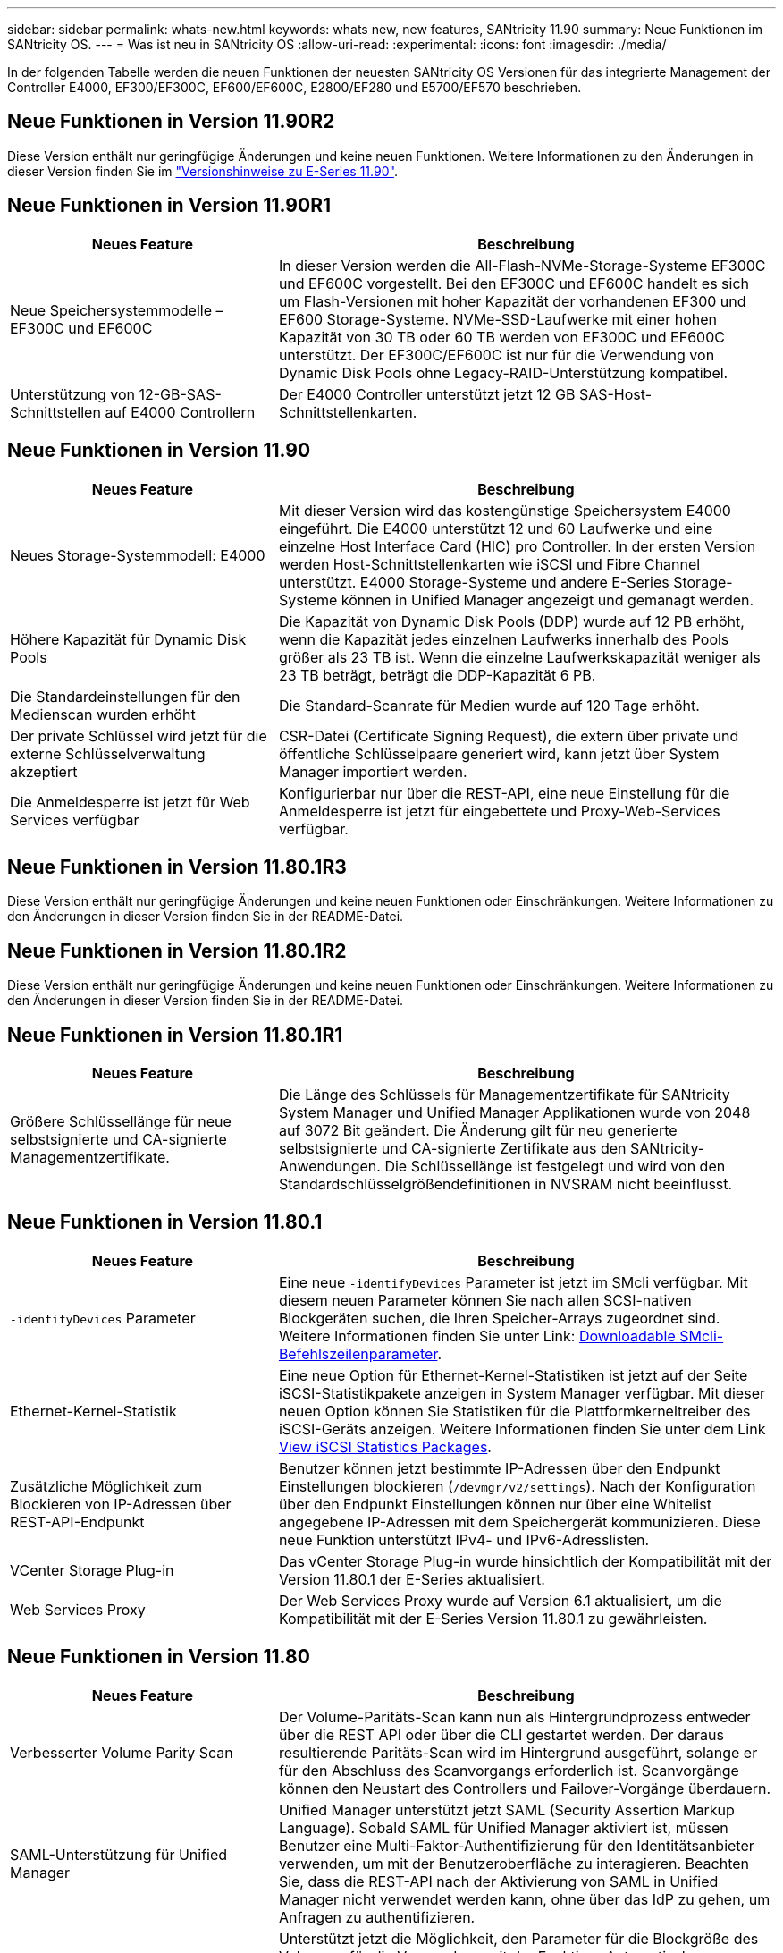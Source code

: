 ---
sidebar: sidebar 
permalink: whats-new.html 
keywords: whats new, new features, SANtricity 11.90 
summary: Neue Funktionen im SANtricity OS. 
---
= Was ist neu in SANtricity OS
:allow-uri-read: 
:experimental: 
:icons: font
:imagesdir: ./media/


[role="lead"]
In der folgenden Tabelle werden die neuen Funktionen der neuesten SANtricity OS Versionen für das integrierte Management der Controller E4000, EF300/EF300C, EF600/EF600C, E2800/EF280 und E5700/EF570 beschrieben.



== Neue Funktionen in Version 11.90R2

Diese Version enthält nur geringfügige Änderungen und keine neuen Funktionen. Weitere Informationen zu den Änderungen in dieser Version finden Sie im https://library.netapp.com/ecm/ecm_download_file/ECMLP3334464["Versionshinweise zu E-Series 11.90"^].



== Neue Funktionen in Version 11.90R1

[cols="35h,~"]
|===
| Neues Feature | Beschreibung 


 a| 
Neue Speichersystemmodelle – EF300C und EF600C
 a| 
In dieser Version werden die All-Flash-NVMe-Storage-Systeme EF300C und EF600C vorgestellt. Bei den EF300C und EF600C handelt es sich um Flash-Versionen mit hoher Kapazität der vorhandenen EF300 und EF600 Storage-Systeme. NVMe-SSD-Laufwerke mit einer hohen Kapazität von 30 TB oder 60 TB werden von EF300C und EF600C unterstützt. Der EF300C/EF600C ist nur für die Verwendung von Dynamic Disk Pools ohne Legacy-RAID-Unterstützung kompatibel.



 a| 
Unterstützung von 12-GB-SAS-Schnittstellen auf E4000 Controllern
 a| 
Der E4000 Controller unterstützt jetzt 12 GB SAS-Host-Schnittstellenkarten.

|===


== Neue Funktionen in Version 11.90

[cols="35h,~"]
|===
| Neues Feature | Beschreibung 


 a| 
Neues Storage-Systemmodell: E4000
 a| 
Mit dieser Version wird das kostengünstige Speichersystem E4000 eingeführt. Die E4000 unterstützt 12 und 60 Laufwerke und eine einzelne Host Interface Card (HIC) pro Controller. In der ersten Version werden Host-Schnittstellenkarten wie iSCSI und Fibre Channel unterstützt. E4000 Storage-Systeme und andere E-Series Storage-Systeme können in Unified Manager angezeigt und gemanagt werden.



 a| 
Höhere Kapazität für Dynamic Disk Pools
 a| 
Die Kapazität von Dynamic Disk Pools (DDP) wurde auf 12 PB erhöht, wenn die Kapazität jedes einzelnen Laufwerks innerhalb des Pools größer als 23 TB ist. Wenn die einzelne Laufwerkskapazität weniger als 23 TB beträgt, beträgt die DDP-Kapazität 6 PB.



 a| 
Die Standardeinstellungen für den Medienscan wurden erhöht
 a| 
Die Standard-Scanrate für Medien wurde auf 120 Tage erhöht.



 a| 
Der private Schlüssel wird jetzt für die externe Schlüsselverwaltung akzeptiert
 a| 
CSR-Datei (Certificate Signing Request), die extern über private und öffentliche Schlüsselpaare generiert wird, kann jetzt über System Manager importiert werden.



 a| 
Die Anmeldesperre ist jetzt für Web Services verfügbar
 a| 
Konfigurierbar nur über die REST-API, eine neue Einstellung für die Anmeldesperre ist jetzt für eingebettete und Proxy-Web-Services verfügbar.

|===


== Neue Funktionen in Version 11.80.1R3

Diese Version enthält nur geringfügige Änderungen und keine neuen Funktionen oder Einschränkungen. Weitere Informationen zu den Änderungen in dieser Version finden Sie in der README-Datei.



== Neue Funktionen in Version 11.80.1R2

Diese Version enthält nur geringfügige Änderungen und keine neuen Funktionen oder Einschränkungen. Weitere Informationen zu den Änderungen in dieser Version finden Sie in der README-Datei.



== Neue Funktionen in Version 11.80.1R1

[cols="35h,~"]
|===
| Neues Feature | Beschreibung 


 a| 
Größere Schlüssellänge für neue selbstsignierte und CA-signierte Managementzertifikate.
 a| 
Die Länge des Schlüssels für Managementzertifikate für SANtricity System Manager und Unified Manager Applikationen wurde von 2048 auf 3072 Bit geändert. Die Änderung gilt für neu generierte selbstsignierte und CA-signierte Zertifikate aus den SANtricity-Anwendungen. Die Schlüssellänge ist festgelegt und wird von den Standardschlüsselgrößendefinitionen in NVSRAM nicht beeinflusst.

|===


== Neue Funktionen in Version 11.80.1

[cols="35h,~"]
|===
| Neues Feature | Beschreibung 


 a| 
`-identifyDevices` Parameter
 a| 
Eine neue `-identifyDevices` Parameter ist jetzt im SMcli verfügbar. Mit diesem neuen Parameter können Sie nach allen SCSI-nativen Blockgeräten suchen, die Ihren Speicher-Arrays zugeordnet sind. Weitere Informationen finden Sie unter Link: https://docs.netapp.com/us-en/e-series-cli/get-started/downloadable-smcli-parameters.html#identify-Devices[Downloadable SMcli-Befehlszeilenparameter^].



 a| 
Ethernet-Kernel-Statistik
 a| 
Eine neue Option für Ethernet-Kernel-Statistiken ist jetzt auf der Seite iSCSI-Statistikpakete anzeigen in System Manager verfügbar. Mit dieser neuen Option können Sie Statistiken für die Plattformkerneltreiber des iSCSI-Geräts anzeigen. Weitere Informationen finden Sie unter dem Link https://docs.netapp.com/us-en/e-series-santricity/sm-support/view-iscsi-statistics-packages-support.html[View iSCSI Statistics Packages^].



 a| 
Zusätzliche Möglichkeit zum Blockieren von IP-Adressen über REST-API-Endpunkt
 a| 
Benutzer können jetzt bestimmte IP-Adressen über den Endpunkt Einstellungen blockieren (`/devmgr/v2/settings`). Nach der Konfiguration über den Endpunkt Einstellungen können nur über eine Whitelist angegebene IP-Adressen mit dem Speichergerät kommunizieren. Diese neue Funktion unterstützt IPv4- und IPv6-Adresslisten.



 a| 
VCenter Storage Plug-in
 a| 
Das vCenter Storage Plug-in wurde hinsichtlich der Kompatibilität mit der Version 11.80.1 der E-Series aktualisiert.



 a| 
Web Services Proxy
 a| 
Der Web Services Proxy wurde auf Version 6.1 aktualisiert, um die Kompatibilität mit der E-Series Version 11.80.1 zu gewährleisten.

|===


== Neue Funktionen in Version 11.80

[cols="35h,~"]
|===
| Neues Feature | Beschreibung 


 a| 
Verbesserter Volume Parity Scan
 a| 
Der Volume-Paritäts-Scan kann nun als Hintergrundprozess entweder über die REST API oder über die CLI gestartet werden. Der daraus resultierende Paritäts-Scan wird im Hintergrund ausgeführt, solange er für den Abschluss des Scanvorgangs erforderlich ist. Scanvorgänge können den Neustart des Controllers und Failover-Vorgänge überdauern.



 a| 
SAML-Unterstützung für Unified Manager
 a| 
Unified Manager unterstützt jetzt SAML (Security Assertion Markup Language). Sobald SAML für Unified Manager aktiviert ist, müssen Benutzer eine Multi-Faktor-Authentifizierung für den Identitätsanbieter verwenden, um mit der Benutzeroberfläche zu interagieren. Beachten Sie, dass die REST-API nach der Aktivierung von SAML in Unified Manager nicht verwendet werden kann, ohne über das IdP zu gehen, um Anfragen zu authentifizieren.



 a| 
Automatische Konfigurationsfunktion
 a| 
Unterstützt jetzt die Möglichkeit, den Parameter für die Blockgröße des Volumens für die Verwendung mit der Funktion „Automatische Konfiguration“ für die Ersteinrichtung des Arrays festzulegen. Diese Funktion ist in der CLI nur als „blocksize“ Parameter verfügbar.



 a| 
Kryptografische Signierung Der Controller-Firmware
 a| 
Die Controller-Firmware ist kryptografisch signiert. Die Signaturen werden beim ersten Download und beim Booten des Controllers überprüft. Keine Auswirkungen für Endbenutzer zu erwarten. Signaturen werden durch ein von der Zertifizierungsstelle ausgestelltes Extended Validation-Zertifikat gesichert.



 a| 
Kryptografische Signierung Der Laufwerksfirmware
 a| 
Die Festplatten-Firmware ist kryptografisch signiert. Die Signaturen werden beim ersten Download überprüft und durch ein von der Zertifizierungsstelle ausgestelltes Extended Validation-Zertifikat gesichert. Der Inhalt der Laufwerksfirmware wird nun als ZIP-Datei geliefert, die sowohl die ältere, nicht signierte Firmware als auch die neu signierte Firmware enthält. Der Benutzer muss die entsprechende Datei basierend auf der Versionsversion des Codes auswählen, der auf dem Zielsystem ausgeführt wird.



 a| 
Externe Schlüsselserver-Verwaltung - Zertifikatschlüsselgröße
 a| 
Die neue Standardgröße des Zertifikatschlüssels beträgt 3072 Bit (ab 2048). Schlüsselgrößen bis zu 4096 Bit werden unterstützt. Ein NVSRAM-Bit muss geändert werden, um die nicht standardmäßigen Schlüsselgrößen zu unterstützen.

Die Auswahlwerte für die Schlüsselgröße lauten wie folgt:

* STANDARD = 0
* LÄNGE 2048 = 1
* LÄNGE 3072 = 2
* LÄNGE 4096 = 3


So ändern Sie die Schlüsselgröße über SMcli auf 4096:

`set controller[b] globalnvsrambyte[0xc0]=3;`
`set controller[a] globalnvsrambyte[0xc0]=3;`

Schlüsselgröße abfragen:

`show allcontrollers globalnvsrambyte[0xc0];`



 a| 
Verbesserungen Am Laufwerk-Pool
 a| 
Festplatten-Pools, die mit Controllern erstellt werden, die 11.80 oder höher ausführen, sind _Version 1_ Pools im Gegensatz zu _Version 0_ Pools. Ein Downgrade-Vorgang ist eingeschränkt, wenn ein _Version 1_-Laufwerk-Pool vorhanden ist.

Die Version eines Laufwerkspools kann im Speicher-Array-Profil identifiziert werden.



 a| 
System Manager und Unified Manager werden nur gestartet, wenn die Mindestanforderungen des Browsers erfüllt sind
 a| 
Bevor System Manager oder Unified Manager gestartet wird, ist eine Mindestversion des Browsers erforderlich.

Folgende Versionen werden mindestens unterstützt:

* Firefox Mindestversion 80
* Chrome Mindestversion 89
* Edge Mindestversion 90
* Safari Mindestversion 14




 a| 
Unterstützung für FIPS 140-3 NVMe-SSD-Laufwerke
 a| 
NetApp-zertifizierte NVMe-SSD-Laufwerke nach FIPS 140-3 werden jetzt unterstützt. Diese werden im Speicher-Array-Profil und im System Manager korrekt identifiziert.



 a| 
Unterstützung für SSD-Lese-Cache auf EF300 und EF600
 a| 
SSD-Lese-Cache wird jetzt auf EF300- und EF600-Controllern unterstützt, die HDD mit SAS-Erweiterung verwenden.



 a| 
Unterstützung für asynchrone Remote-Spiegelung von iSCSI und Fibre Channel auf EF300 und EF600
 a| 
Asynchrone Remote-Spiegelung (ARVM) wird nun auf EF300- und EF600-Controllern mit NVMe und SAS-basierten Volumes unterstützt.



 a| 
Unterstützung für EF300 und EF600 ohne Laufwerke im Basifach
 a| 
EF300- und EF600-Controller-Konfigurationen ohne NVMe-Laufwerke in der Basis-Tray werden jetzt unterstützt.



 a| 
USB-Anschlüsse für alle Plattformen deaktiviert
 a| 
USB-Anschlüsse sind jetzt auf allen Plattformen deaktiviert.



 a| 
Höherer maximaler SSD-Lese-Cache
 a| 
Der maximale SSD-Lese-Cache wurde von 5 TB auf 8 TB erhöht.



 a| 
Weisen Sie in Duplexkonfigurationen einem einzelnen Volume All-Flash-Lese-Cache zu
 a| 
Der gesamte SSD-Lese-Cache kann nun auf Duplexsystemen demselben Volume zugewiesen werden, wenn ein einzelnes Volume den gesamten SSD-Cache nutzt.



 a| 
Die Laufwerkseriennummer wurde der Laufwerkzusammenfassungstabelle des Speicherarrayprofils hinzugefügt
 a| 
Die Seriennummer des Laufwerks wurde der Laufwerkzusammenfassungstabelle im Speicher-Array-Profil hinzugefügt.



 a| 
Dom0-misc-Logs wurden täglichen ASUP hinzugefügt
 a| 
Die dom0-misc-Protokolle für Controller A und B wurden den täglichen ASUPs hinzugefügt.



 a| 
Port 443 wird jetzt standardmäßig für die Kommunikation von Anwendungen mit eingebetteten Webdiensten verwendet
 a| 
Port 443 wird jetzt standardmäßig für die Kommunikation mit dem eingebetteten Webserver verwendet. Der  `-useLegacyTransferPort` Es wurde ein CLI-Befehl für diejenigen hinzugefügt, die stattdessen den Legacy 8443 Transfer Port verwenden möchten. Weitere Informationen zum neuen CLI-Befehl -useLegacyTransferPort finden Sie im https://docs.netapp.com/us-en/e-series-cli/whats-new.html["SANtricity CLI Neuheiten"].



 a| 
Scan-Volume-Parity Progress-Funktion
 a| 
Die folgenden CLI-Befehle wurden implementiert, um Job-basierte Volume Parity-Scan-Vorgänge zu unterstützen:

* Starten Sie die Prüfung der Volume-Parität
* Fehler beim Speichern der Volume-Paritätsprüfung
* Stoppen Sie die Überprüfung des Volume Parity Jobs
* Zeigt die Option „Check Volume Parity Job“ oder „Jobs“ an


Weitere Informationen zu den CLI-Befehlen des neuen Job-basierten Volume Parity Scan finden Sie im https://docs.netapp.com/us-en/e-series-cli/whats-new.html["SANtricity CLI Neuheiten"].



 a| 
MFA-Unterstützung für Unified Manager
 a| 
Multi-Faktor-Authentifizierung (MFA) wird jetzt unter Unified Manager unterstützt.



 a| 
Umschaltsymbol für die Hardware-Ansicht auf der Vorderseite
 a| 
In der Hardwareansicht von System Manager/Unified Manager stehen jetzt die folgenden beiden Registerkarten zur Steuerung der Vorder- und Rückansicht zur Verfügung:

* Registerkarte Laufwerke
* Registerkarte Controller & Komponenten




 a| 
VCenter Storage Plug-in
 a| 
Das vCenter Storage Plug-in wurde hinsichtlich der Kompatibilität mit der Version 11.80 der E-Series aktualisiert.



 a| 
Web Services Proxy 6.0
 a| 
Der Web Services Proxy wurde auf Version 6.0 aktualisiert, um die Kompatibilität mit der E-Series Version 11.80 zu gewährleisten.



 a| 
ASUP-Fallerstellungs-Flag für Ereignisse mit nominaler und maximaler Temperatur der E-Series wurde entfernt
 a| 
Das Flag für die Case-Erstellung ist jetzt für Ereignisse mit Überschreitung der nominalen und maximalen Temperatur deaktiviert, für die keine Aktion erforderlich ist.



 a| 
Flag zur Erstellung von Prioritätsfällen für das Ereignis 0x1209 Mel aktiviert
 a| 
Ein Flag für die Case-Erstellung wird jetzt für das erstellt `MEL_EV_DEGRADE_CHANNEL 0x1209` MEL-Ereignis.

|===